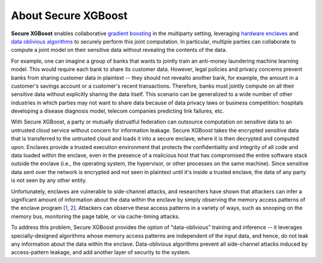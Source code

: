 ####################
About Secure XGBoost
####################

**Secure XGBoost** enables collaborative `gradient boosting <https://en.wikipedia.org/wiki/Gradient_boosting>`_ in the multiparty setting, leveraging `hardware enclaves <https://inst.eecs.berkeley.edu/~cs261/fa18/slides/Hardware_Enclaves.pdf>`_ and `data oblivious algorithms <https://www.usenix.org/system/files/conference/usenixsecurity16/sec16_paper_ohrimenko.pdf>`_ to securely perform this joint computation. In particular, multiple parties can collaborate to compute a joint model on their sensitive data without revealing the contents of the data. 

For example, one can imagine a group of banks that wants to jointly train an anti-money laundering machine learning model. This would require each bank to share its customer data. However, legal policies and privacy concerns prevent banks from sharing customer data in plaintext -- they should not revealto another bank, for example, the amount in a customer's savings account or a customer's recent transactions. Therefore, banks must jointly compute on all their sensitive data without explicitly sharing the data itself. This scenario can be generalized to a wide number of other industries in which parties may not want to share data because of data privacy laws or business competition: hospitals developing a disease diagnosis model, telecom companies predicting link failures, etc. 

.. image:: images/coopetition.png
   :scale: 80%
   :alt: Coopetition
   :align: center

With Secure XGBoost, a party or mutually distrustful federation can outsource computation on sensitive data to an untrusted cloud service without concern for information leakage. Secure XGBoost takes the encrypted sensitive data that is transferred to the untrusted cloud and loads it into a secure enclave, where it is then decrypted and computed upon. Enclaves provide a trusted execution environment that protects the confidentiality and integrity of all code and data loaded within the enclave, even in the presence of a malicious host that has compromised the entire software stack outside the enclave (i.e., the operating system, the hypervisor, or other processes on the same machine). Since sensitive data sent over the network is encrypted and not seen in plaintext until it's inside a trusted enclave, the data of any party is not seen by any other entity. 

.. image:: images/parties.png
   :scale: 40%
   :alt: Architecture 
   :align: center

Unfortunately, enclaves are vulnerable to side-channel attacks, and researchers have shown that attackers can infer a significant amount of information about the data within the enclave by simply observing the memory access patterns of the enclave program [`1 <https://www.microsoft.com/en-us/research/wp-content/uploads/2016/02/MSR-TR-2015-70.pdf>`_, `2 <https://www.ieee-security.org/TC/SP2015/papers-archived/6949a640.pdf>`_]. Attackers can observe these access patterns in a variety of ways, such as snooping on the memory bus, monitoring the page table, or via cache-timing attacks.

To address this problem, Secure XGBoost provides the option of "data-oblivious" training and inference -- it leverages specially-designed algorithms whose memory access patterns are independent of the input data, and hence, do not leak any information about the data within the enclave. Data-oblivious algorithms prevent all side-channel attacks induced by access-pattern leakage, and add another layer of security to the system.
